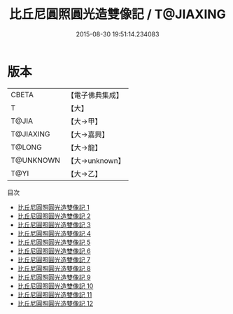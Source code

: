 #+TITLE: 比丘尼圓照圓光造雙像記 / T@JIAXING

#+DATE: 2015-08-30 19:51:14.234083
* 版本
 |     CBETA|【電子佛典集成】|
 |         T|【大】     |
 |     T@JIA|【大→甲】   |
 | T@JIAXING|【大→嘉興】  |
 |    T@LONG|【大→龍】   |
 | T@UNKNOWN|【大→unknown】|
 |      T@YI|【大→乙】   |
目次
 - [[file:KR6d0166_001.txt][比丘尼圓照圓光造雙像記 1]]
 - [[file:KR6d0166_002.txt][比丘尼圓照圓光造雙像記 2]]
 - [[file:KR6d0166_003.txt][比丘尼圓照圓光造雙像記 3]]
 - [[file:KR6d0166_004.txt][比丘尼圓照圓光造雙像記 4]]
 - [[file:KR6d0166_005.txt][比丘尼圓照圓光造雙像記 5]]
 - [[file:KR6d0166_006.txt][比丘尼圓照圓光造雙像記 6]]
 - [[file:KR6d0166_007.txt][比丘尼圓照圓光造雙像記 7]]
 - [[file:KR6d0166_008.txt][比丘尼圓照圓光造雙像記 8]]
 - [[file:KR6d0166_009.txt][比丘尼圓照圓光造雙像記 9]]
 - [[file:KR6d0166_010.txt][比丘尼圓照圓光造雙像記 10]]
 - [[file:KR6d0166_011.txt][比丘尼圓照圓光造雙像記 11]]
 - [[file:KR6d0166_012.txt][比丘尼圓照圓光造雙像記 12]]
